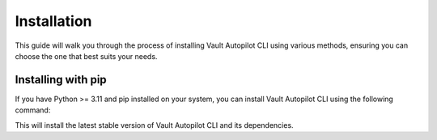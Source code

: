 .. _target installation:

############
Installation
############

This guide will walk you through the process of installing Vault Autopilot CLI
using various methods, ensuring you can choose the one that best suits your
needs.

Installing with pip
===================

If you have Python >= 3.11 and pip installed on your system, you can install
Vault Autopilot CLI using the following command:

.. tab:: Linux

  .. prompt:: bash

    python3 -m pip install vault-autopilot[cli] && \
    vault-autopilot --help

.. tab:: MacOS

  .. prompt:: bash

    python3 -m pip install vault-autopilot[cli] && \
    vault-autopilot --help

.. tab:: Windows

  .. prompt:: powershell

    py -m pip install vault-autopilot[cli]
    py -m vault_autopilot --help

This will install the latest stable version of Vault Autopilot CLI and its
dependencies.

.. Vault Autopilot is also available as a GitHub Action. Read more about the setup
.. and configuration in our integrations guide.
